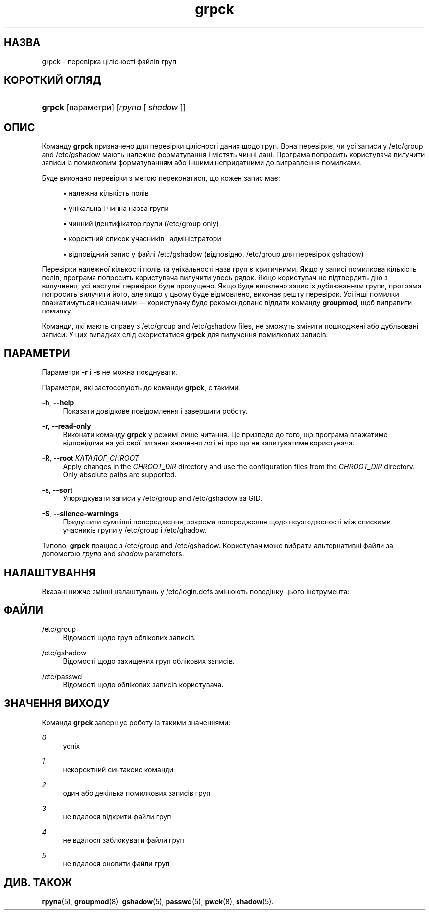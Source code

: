'\" t
.\"     Title: grpck
.\"    Author: Julianne Frances Haugh
.\" Generator: DocBook XSL Stylesheets vsnapshot <http://docbook.sf.net/>
.\"      Date: 08/11/2022
.\"    Manual: Команди керування системою
.\"    Source: shadow-utils 4.13
.\"  Language: Ukrainian
.\"
.TH "grpck" "8" "08/11/2022" "shadow\-utils 4\&.13" "Команди керування системою"
.\" -----------------------------------------------------------------
.\" * Define some portability stuff
.\" -----------------------------------------------------------------
.\" ~~~~~~~~~~~~~~~~~~~~~~~~~~~~~~~~~~~~~~~~~~~~~~~~~~~~~~~~~~~~~~~~~
.\" http://bugs.debian.org/507673
.\" http://lists.gnu.org/archive/html/groff/2009-02/msg00013.html
.\" ~~~~~~~~~~~~~~~~~~~~~~~~~~~~~~~~~~~~~~~~~~~~~~~~~~~~~~~~~~~~~~~~~
.ie \n(.g .ds Aq \(aq
.el       .ds Aq '
.\" -----------------------------------------------------------------
.\" * set default formatting
.\" -----------------------------------------------------------------
.\" disable hyphenation
.nh
.\" disable justification (adjust text to left margin only)
.ad l
.\" -----------------------------------------------------------------
.\" * MAIN CONTENT STARTS HERE *
.\" -----------------------------------------------------------------
.SH "НАЗВА"
grpck \- перевірка цілісності файлів груп
.SH "КОРОТКИЙ ОГЛЯД"
.HP \w'\fBgrpck\fR\ 'u
\fBgrpck\fR [параметри] [\fIгрупа\fR\ [\ \fIshadow\fR\ ]]
.SH "ОПИС"
.PP
Команду
\fBgrpck\fR
призначено для перевірки цілісності даних щодо груп\&. Вона перевіряє, чи усі записи у
/etc/group
and /etc/gshadow
мають належне форматування і містять чинні дані\&. Програма попросить користувача вилучити записи із помилковим форматуванням або іншими непридатними до виправлення помилками\&.
.PP
Буде виконано перевірки з метою переконатися, що кожен запис має:
.sp
.RS 4
.ie n \{\
\h'-04'\(bu\h'+03'\c
.\}
.el \{\
.sp -1
.IP \(bu 2.3
.\}
належна кількість полів
.RE
.sp
.RS 4
.ie n \{\
\h'-04'\(bu\h'+03'\c
.\}
.el \{\
.sp -1
.IP \(bu 2.3
.\}
унікальна і чинна назва групи
.RE
.sp
.RS 4
.ie n \{\
\h'-04'\(bu\h'+03'\c
.\}
.el \{\
.sp -1
.IP \(bu 2.3
.\}
чинний ідентифікатор групи
(/etc/group only)
.RE
.sp
.RS 4
.ie n \{\
\h'-04'\(bu\h'+03'\c
.\}
.el \{\
.sp -1
.IP \(bu 2.3
.\}
коректний список учасників
і адміністратори
.RE
.sp
.RS 4
.ie n \{\
\h'-04'\(bu\h'+03'\c
.\}
.el \{\
.sp -1
.IP \(bu 2.3
.\}
відповідний запис у файлі
/etc/gshadow
(відповідно,
/etc/group
для перевірок
gshadow)
.RE
.PP
Перевірки належної кількості полів та унікальності назв груп є критичними\&. Якщо у записі помилкова кількість полів, програма попросить користувача вилучити увесь рядок\&. Якщо користувач не підтвердить дію з вилучення, усі наступні перевірки буде пропущено\&. Якщо буде виявлено запис із дублюванням групи, програма попросить вилучити його, але якщо у цьому буде відмовлено, виконає решту перевірок\&. Усі інші помилки вважатимуться незначними \(em користувачу буде рекомендовано віддати команду
\fBgroupmod\fR, щоб виправити помилку\&.
.PP
Команди, які мають справу з
/etc/group
and /etc/gshadow files, не зможуть змінити пошкоджені або дубльовані записи\&. У цих випадках слід скористатися
\fBgrpck\fR
для вилучення помилкових записів\&.
.SH "ПАРАМЕТРИ"
.PP
Параметри
\fB\-r\fR
і
\fB\-s\fR
не можна поєднувати\&.
.PP
Параметри, які застосовують до команди
\fBgrpck\fR, є такими:
.PP
\fB\-h\fR, \fB\-\-help\fR
.RS 4
Показати довідкове повідомлення і завершити роботу\&.
.RE
.PP
\fB\-r\fR, \fB\-\-read\-only\fR
.RS 4
Виконати команду
\fBgrpck\fR
у режимі лише читання\&. Це призведе до того, що програма вважатиме відповідями на усі свої питання значення
\fIno\fR
і ні про що не запитуватиме користувача\&.
.RE
.PP
\fB\-R\fR, \fB\-\-root\fR \fIКАТАЛОГ_CHROOT\fR
.RS 4
Apply changes in the
\fICHROOT_DIR\fR
directory and use the configuration files from the
\fICHROOT_DIR\fR
directory\&. Only absolute paths are supported\&.
.RE
.PP
\fB\-s\fR, \fB\-\-sort\fR
.RS 4
Упорядкувати записи у
/etc/group
and /etc/gshadow
за GID\&.
.RE
.PP
\fB\-S\fR, \fB\-\-silence\-warnings\fR
.RS 4
Придушити сумнівні попередження, зокрема попередження щодо неузгодженості між списками учасників групи у
/etc/group
і
/etc/ghadow\&.
.RE
.PP
Типово,
\fBgrpck\fR
працює з
/etc/group
and /etc/gshadow\&. Користувач може вибрати альтернативні файли за допомогою
\fIгрупа\fR
and \fIshadow\fR parameters\&.
.SH "НАЛАШТУВАННЯ"
.PP
Вказані нижче змінні налаштувань у
/etc/login\&.defs
змінюють поведінку цього інструмента:
.SH "ФАЙЛИ"
.PP
/etc/group
.RS 4
Відомості щодо груп облікових записів\&.
.RE
.PP
/etc/gshadow
.RS 4
Відомості щодо захищених груп облікових записів\&.
.RE
.PP
/etc/passwd
.RS 4
Відомості щодо облікових записів користувача\&.
.RE
.SH "ЗНАЧЕННЯ ВИХОДУ"
.PP
Команда
\fBgrpck\fR
завершує роботу із такими значеннями:
.PP
\fI0\fR
.RS 4
успіх
.RE
.PP
\fI1\fR
.RS 4
некоректний синтаксис команди
.RE
.PP
\fI2\fR
.RS 4
один або декілька помилкових записів груп
.RE
.PP
\fI3\fR
.RS 4
не вдалося відкрити файли груп
.RE
.PP
\fI4\fR
.RS 4
не вдалося заблокувати файли груп
.RE
.PP
\fI5\fR
.RS 4
не вдалося оновити файли груп
.RE
.SH "ДИВ\&. ТАКОЖ"
.PP
\fBгрупа\fR(5),
\fBgroupmod\fR(8),
\fBgshadow\fR(5),
\fBpasswd\fR(5),
\fBpwck\fR(8),
\fBshadow\fR(5)\&.
